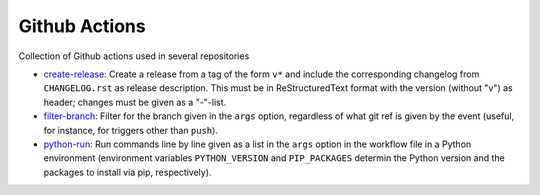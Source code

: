 Github Actions
==============

Collection of Github actions used in several repositories

- `create-release <create-release>`_: Create a release from a tag of
  the form ``v*`` and include the corresponding changelog from
  ``CHANGELOG.rst`` as release description. This must be in
  ReStructuredText format with the version (without "v") as header;
  changes must be given as a "-"-list.
- `filter-branch <filter-branch>`_: Filter for the branch given in the
  ``args`` option, regardless of what git ref is given by the event
  (useful, for instance, for triggers other than ``push``).
- `python-run <python-run>`_: Run commands line by line given as a
  list in the ``args`` option in the workflow file in a Python
  environment (environment variables ``PYTHON_VERSION`` and
  ``PIP_PACKAGES`` determin the Python version and the packages to
  install via pip, respectively).
